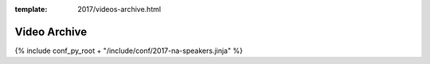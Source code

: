 :template: 2017/videos-archive.html

Video Archive
===================

{% include conf_py_root + "/include/conf/2017-na-speakers.jinja" %}
